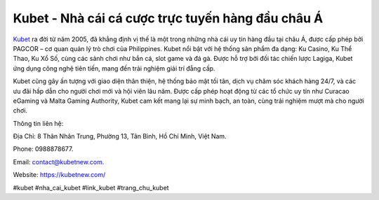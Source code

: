 Kubet - Nhà cái cá cược trực tuyến hàng đầu châu Á
===================================

`Kubet <https://kubetnew.com/>`_ ra đời từ năm 2005, đã khẳng định vị thế là một trong những nhà cái uy tín hàng đầu tại châu Á, được cấp phép bởi PAGCOR – cơ quan quản lý trò chơi của Philippines. Kubet nổi bật với hệ thống sản phẩm đa dạng: Ku Casino, Ku Thể Thao, Ku Xổ Số, cùng các sảnh chơi như bắn cá, slot game và đá gà. Được hỗ trợ bởi đối tác chiến lược Lagiga, Kubet ứng dụng công nghệ tiên tiến, mang đến trải nghiệm giải trí đẳng cấp.

Kubet cũng gây ấn tượng với giao diện thân thiện, hệ thống bảo mật tối tân, dịch vụ chăm sóc khách hàng 24/7, và các ưu đãi hấp dẫn cho người chơi mới và hội viên lâu năm. Được cấp phép hoạt động từ các tổ chức uy tín như Curacao eGaming và Malta Gaming Authority, Kubet cam kết mang lại sự minh bạch, an toàn, cùng trải nghiệm mượt mà cho người chơi.

Thông tin liên hệ: 

Địa Chỉ: 8 Thân Nhân Trung, Phường 13, Tân Bình, Hồ Chí Minh, Việt Nam. 

Phone: 0988878677. 

Email: contact@kubetnew.com. 

Website: https://kubetnew.com/ 

#kubet #nha_cai_kubet #link_kubet #trang_chu_kubet
